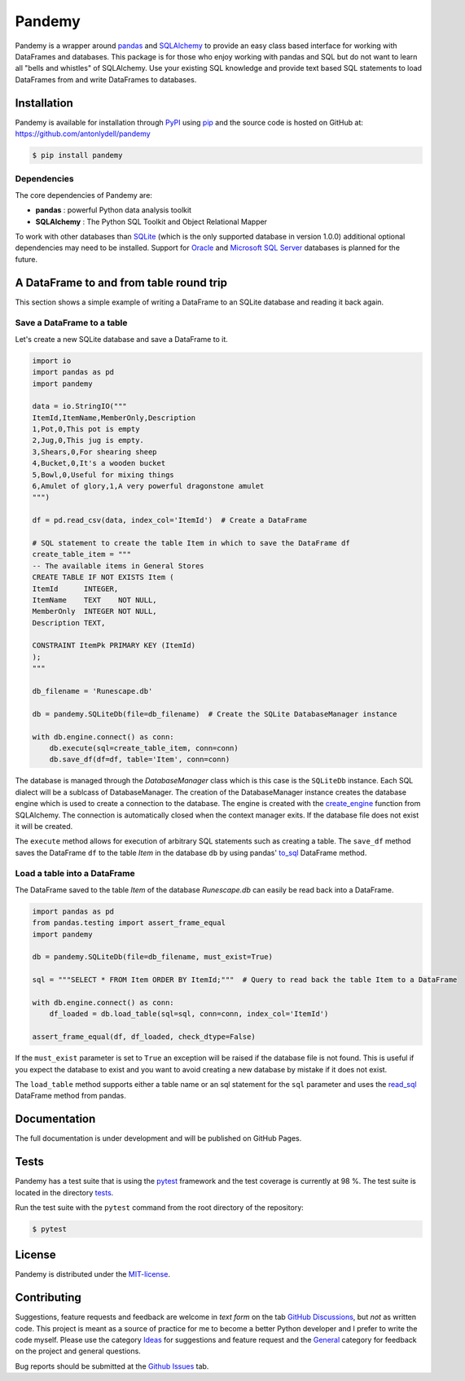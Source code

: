 *******
Pandemy
*******

Pandemy is a wrapper around `pandas`_ and `SQLAlchemy`_ to provide an easy class based interface for working with DataFrames and databases.
This package is for those who enjoy working with pandas and SQL but do not want to learn all "bells and whistles" of SQLAlchemy.
Use your existing SQL knowledge and provide text based SQL statements to load DataFrames from and write DataFrames to databases.

.. _pandas: https://pandas.pydata.org/
.. _SQLAlchemy: https://www.sqlalchemy.org/

Installation
============

Pandemy is available for installation through `PyPI`_ using `pip`_ and the source code is hosted on GitHub at: https://github.com/antonlydell/pandemy

.. _PyPI: https://pypi.org/project/pandemy/
.. _pip: https://pip.pypa.io/en/stable/getting-started/

.. code-block::

    $ pip install pandemy

Dependencies
------------

The core dependencies of Pandemy are:

- **pandas** : powerful Python data analysis toolkit
- **SQLAlchemy** : The Python SQL Toolkit and Object Relational Mapper

To work with other databases than `SQLite`_ (which is the only supported database in version 1.0.0) additional optional dependencies may need to be installed.
Support for `Oracle`_ and `Microsoft SQL Server`_ databases is planned for the future.

.. _SQLite: https://sqlite.org/index.html
.. _Oracle: https://www.oracle.com/database/
.. _Microsoft SQL Server: https://www.microsoft.com/en-us/sql-server/sql-server-downloads

A DataFrame to and from table round trip
========================================

This section shows a simple example of writing a DataFrame to an SQLite database and reading it back again.

Save a DataFrame to a table
---------------------------

Let's create a new SQLite database and save a DataFrame to it.

.. code-block:: python

    import io
    import pandas as pd 
    import pandemy

    data = io.StringIO("""
    ItemId,ItemName,MemberOnly,Description
    1,Pot,0,This pot is empty
    2,Jug,0,This jug is empty.
    3,Shears,0,For shearing sheep
    4,Bucket,0,It's a wooden bucket
    5,Bowl,0,Useful for mixing things
    6,Amulet of glory,1,A very powerful dragonstone amulet
    """)

    df = pd.read_csv(data, index_col='ItemId')  # Create a DataFrame

    # SQL statement to create the table Item in which to save the DataFrame df
    create_table_item = """
    -- The available items in General Stores
    CREATE TABLE IF NOT EXISTS Item (
    ItemId      INTEGER,
    ItemName    TEXT    NOT NULL,
    MemberOnly  INTEGER NOT NULL,
    Description TEXT,

    CONSTRAINT ItemPk PRIMARY KEY (ItemId)
    );
    """

    db_filename = 'Runescape.db'

    db = pandemy.SQLiteDb(file=db_filename)  # Create the SQLite DatabaseManager instance

    with db.engine.connect() as conn:
        db.execute(sql=create_table_item, conn=conn)
        db.save_df(df=df, table='Item', conn=conn)

The database is managed through the *DatabaseManager* class which is this case is the ``SQLiteDb`` instance.
Each SQL dialect will be a sublcass of DatabaseManager. The creation of the DatabaseManager instance creates the database engine 
which is used to create a connection to the database. The engine is created with the `create_engine`_ function from SQLAlchemy. 
The connection is automatically closed when the context manager exits. If the database file does not exist it will be created.

.. _create_engine: https://docs.sqlalchemy.org/en/14/core/engines.html#engine-creation-api

The ``execute`` method allows for execution of arbitrary SQL statements such as creating a table. The ``save_df`` method 
saves the DataFrame ``df`` to the table *Item* in the database ``db`` by using pandas' `to_sql`_ DataFrame method.

.. _to_sql: https://pandas.pydata.org/pandas-docs/stable/reference/api/pandas.DataFrame.to_sql.html

Load a table into a DataFrame
-----------------------------

The DataFrame saved to the table *Item* of the database *Runescape.db* can easily be read back into a DataFrame.

.. code-block:: python

    import pandas as pd
    from pandas.testing import assert_frame_equal
    import pandemy

    db = pandemy.SQLiteDb(file=db_filename, must_exist=True)

    sql = """SELECT * FROM Item ORDER BY ItemId;"""  # Query to read back the table Item to a DataFrame

    with db.engine.connect() as conn:
        df_loaded = db.load_table(sql=sql, conn=conn, index_col='ItemId')
    
    assert_frame_equal(df, df_loaded, check_dtype=False)

If the ``must_exist`` parameter is set to ``True`` an exception will be raised if the database file is not found. 
This is useful if you expect the database to exist and you want to avoid creating a new database by mistake if it does not exist.

The ``load_table`` method supports either a table name or an sql statement for the ``sql`` parameter and 
uses the `read_sql`_ DataFrame method from pandas.

.. _read_sql: https://pandas.pydata.org/pandas-docs/stable/reference/api/pandas.read_sql.html

Documentation
=============

The full documentation is under development and will be published on GitHub Pages.

Tests
=====

Pandemy has a test suite that is using the `pytest`_ framework and the test coverage is currently at 98 %.
The test suite is located in the directory `tests`_.

.. _pytest: https://docs.pytest.org/en/latest/
.. _tests: https://github.com/antonlydell/pandemy/tests

Run the test suite with the ``pytest`` command from the root directory of the repository:

.. code-block::

   $ pytest

License
=======

Pandemy is distributed under the `MIT-license`_.

.. _MIT-license: https://opensource.org/licenses/mit-license.php

Contributing
============

Suggestions, feature requests and feedback are welcome in *text form* on the tab `GitHub Discussions`_, but *not* as written code.
This project is meant as a source of practice for me to become a better Python developer and I prefer to write the code myself.
Please use the category `Ideas`_ for suggestions and feature request and the `General`_ category for feedback on the project and general questions.

Bug reports should be submitted at the `Github Issues`_ tab.


.. _Github Discussions: https://github.com/antonlydell/pandemy/discussions

.. _Ideas: https://github.com/antonlydell/pandemy/discussions/categories/ideas

.. _General: https://github.com/antonlydell/pandemy/discussions/categories/general

.. _Github Issues: https://github.com/antonlydell/pandemy/issues
